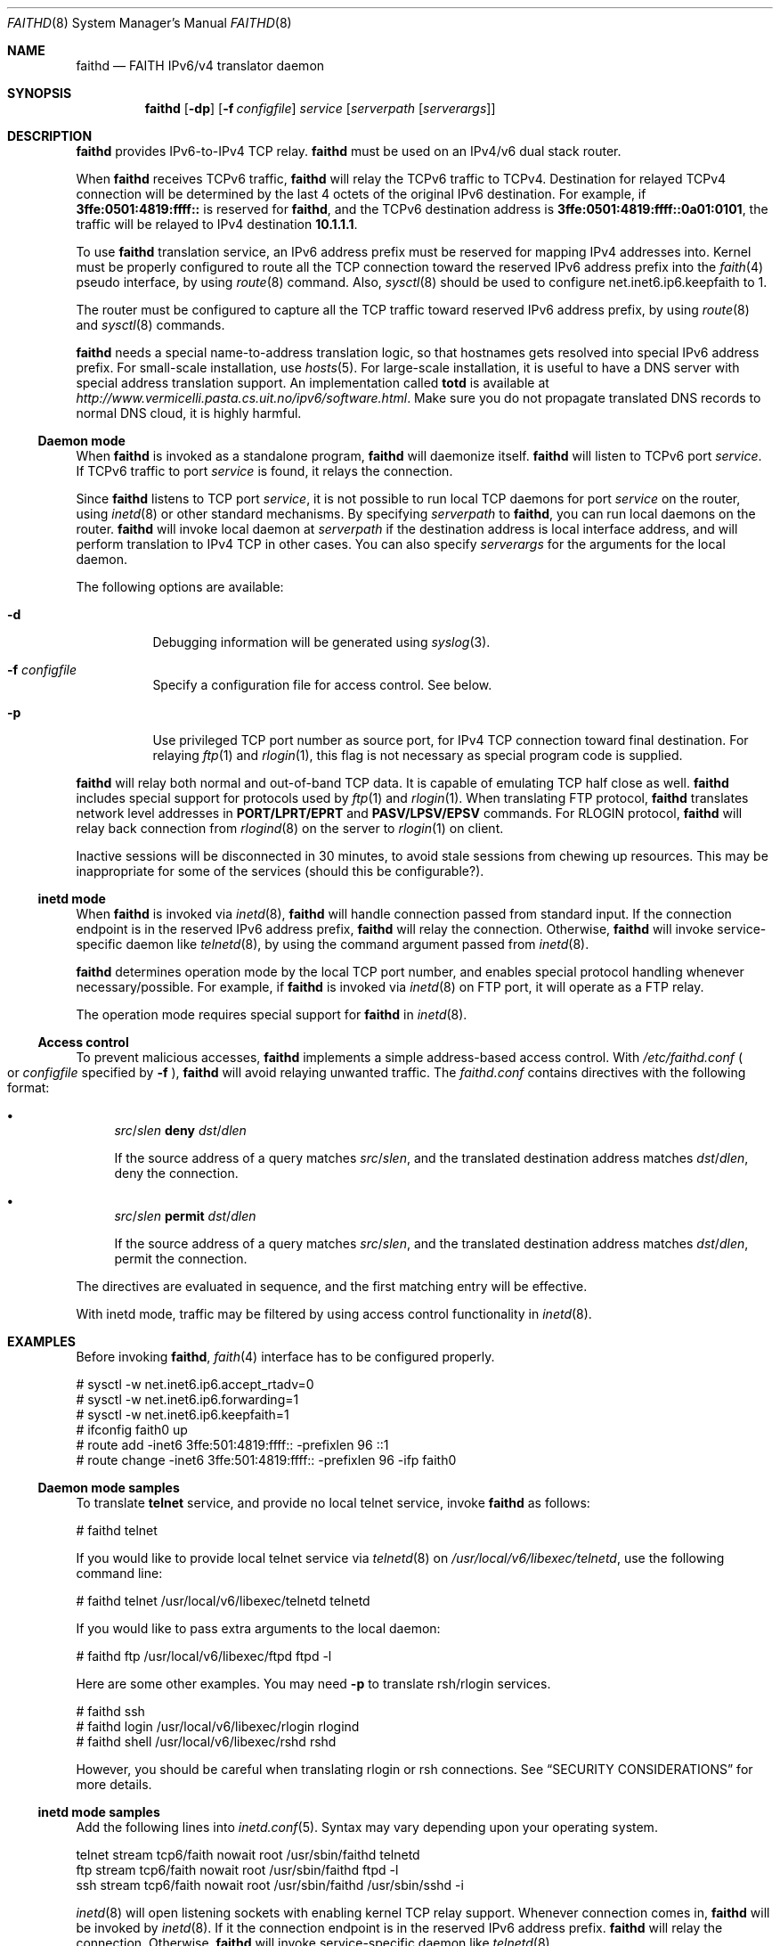 .\"	$KAME: faithd.8,v 1.30 2001/05/24 20:47:56 itojun Exp $
.\"
.\" Copyright (C) 1995, 1996, 1997, and 1998 WIDE Project.
.\" All rights reserved.
.\"
.\" Redistribution and use in source and binary forms, with or without
.\" modification, are permitted provided that the following conditions
.\" are met:
.\" 1. Redistributions of source code must retain the above copyright
.\"    notice, this list of conditions and the following disclaimer.
.\" 2. Redistributions in binary form must reproduce the above copyright
.\"    notice, this list of conditions and the following disclaimer in the
.\"    documentation and/or other materials provided with the distribution.
.\" 3. Neither the name of the project nor the names of its contributors
.\"    may be used to endorse or promote products derived from this software
.\"    without specific prior written permission.
.\"
.\" THIS SOFTWARE IS PROVIDED BY THE PROJECT AND CONTRIBUTORS ``AS IS'' AND
.\" ANY EXPRESS OR IMPLIED WARRANTIES, INCLUDING, BUT NOT LIMITED TO, THE
.\" IMPLIED WARRANTIES OF MERCHANTABILITY AND FITNESS FOR A PARTICULAR PURPOSE
.\" ARE DISCLAIMED.  IN NO EVENT SHALL THE PROJECT OR CONTRIBUTORS BE LIABLE
.\" FOR ANY DIRECT, INDIRECT, INCIDENTAL, SPECIAL, EXEMPLARY, OR CONSEQUENTIAL
.\" DAMAGES (INCLUDING, BUT NOT LIMITED TO, PROCUREMENT OF SUBSTITUTE GOODS
.\" OR SERVICES; LOSS OF USE, DATA, OR PROFITS; OR BUSINESS INTERRUPTION)
.\" HOWEVER CAUSED AND ON ANY THEORY OF LIABILITY, WHETHER IN CONTRACT, STRICT
.\" LIABILITY, OR TORT (INCLUDING NEGLIGENCE OR OTHERWISE) ARISING IN ANY WAY
.\" OUT OF THE USE OF THIS SOFTWARE, EVEN IF ADVISED OF THE POSSIBILITY OF
.\" SUCH DAMAGE.
.\"
.\"	$FreeBSD$
.\"
.Dd May 17, 1998
.Dt FAITHD 8
.Os
.Sh NAME
.Nm faithd
.Nd FAITH IPv6/v4 translator daemon
.Sh SYNOPSIS
.Nm
.Op Fl dp
.Op Fl f Ar configfile
.Ar service
.Op Ar serverpath Op Ar serverargs
.Sh DESCRIPTION
.Nm
provides IPv6-to-IPv4 TCP relay.
.Nm
must be used on an IPv4/v6 dual stack router.
.Pp
When
.Nm
receives
.Tn TCPv6
traffic,
.Nm
will relay the
.Tn TCPv6
traffic to
.Tn TCPv4 .
Destination for relayed
.Tn TCPv4
connection will be determined by the last 4 octets of the original
.Tn IPv6
destination.
For example, if
.Li 3ffe:0501:4819:ffff::
is reserved for
.Nm ,
and the
.Tn TCPv6
destination address is
.Li 3ffe:0501:4819:ffff::0a01:0101 ,
the traffic will be relayed to IPv4 destination
.Li 10.1.1.1 .
.Pp
To use
.Nm
translation service,
an IPv6 address prefix must be reserved for mapping IPv4 addresses into.
Kernel must be properly configured to route all the TCP connection
toward the reserved IPv6 address prefix into the
.Xr faith 4
pseudo interface, by using
.Xr route 8
command.
Also,
.Xr sysctl 8
should be used to configure
.Dv net.inet6.ip6.keepfaith
to
.Dv 1 .
.Pp
The router must be configured to capture all the TCP traffic
toward reserved
.Tn IPv6
address prefix, by using
.Xr route 8
and
.Xr sysctl 8
commands.
.Pp
.Nm
needs a special name-to-address translation logic, so that
hostnames gets resolved into special
.Tn IPv6
address prefix.
For small-scale installation, use
.Xr hosts 5 .
For large-scale installation, it is useful to have
a DNS server with special address translation support.
An implementation called
.Nm totd
is available
at
.Pa http://www.vermicelli.pasta.cs.uit.no/ipv6/software.html .
Make sure you do not propagate translated DNS records to normal DNS cloud,
it is highly harmful.
.Pp
.Ss Daemon mode
When
.Nm
is invoked as a standalone program,
.Nm
will daemonize itself.
.Nm
will listen to
.Tn TCPv6
port
.Ar service .
If
.Tn TCPv6
traffic to port
.Ar service
is found, it relays the connection.
.Pp
Since
.Nm
listens to TCP port
.Ar service ,
it is not possible to run local TCP daemons for port
.Ar service
on the router, using
.Xr inetd 8
or other standard mechanisms.
By specifying
.Ar serverpath
to
.Nm ,
you can run local daemons on the router.
.Nm
will invoke local daemon at
.Ar serverpath
if the destination address is local interface address,
and will perform translation to IPv4 TCP in other cases.
You can also specify
.Ar serverargs
for the arguments for the local daemon.
.Pp
The following options are available:
.Bl -tag -width indent
.It Fl d
Debugging information will be generated using
.Xr syslog 3 .
.It Fl f Ar configfile
Specify a configuration file for access control.
See below.
.It Fl p
Use privileged TCP port number as source port,
for IPv4 TCP connection toward final destination.
For relaying
.Xr ftp 1
and
.Xr rlogin 1 ,
this flag is not necessary as special program code is supplied.
.El
.Pp
.Nm
will relay both normal and out-of-band TCP data.
It is capable of emulating TCP half close as well.
.Nm
includes special support for protocols used by
.Xr ftp 1
and
.Xr rlogin 1 .
When translating FTP protocol,
.Nm
translates network level addresses in
.Li PORT/LPRT/EPRT
and
.Li PASV/LPSV/EPSV
commands.
For RLOGIN protocol,
.Nm
will relay back connection from
.Xr rlogind 8
on the server to
.Xr rlogin 1
on client.
.Pp
Inactive sessions will be disconnected in 30 minutes,
to avoid stale sessions from chewing up resources.
This may be inappropriate for some of the services
.Pq should this be configurable? .
.Ss inetd mode
When
.Nm
is invoked via
.Xr inetd 8 ,
.Nm
will handle connection passed from standard input.
If the connection endpoint is in the reserved IPv6 address prefix,
.Nm
will relay the connection.
Otherwise,
.Nm
will invoke service-specific daemon like
.Xr telnetd 8 ,
by using the command argument passed from
.Xr inetd 8 .
.Pp
.Nm
determines operation mode by the local TCP port number,
and enables special protocol handling whenever necessary/possible.
For example, if
.Nm
is invoked via
.Xr inetd 8
on FTP port, it will operate as a FTP relay.
.Pp
The operation mode requires special support for
.Nm
in
.Xr inetd 8 .
.Ss Access control
To prevent malicious accesses,
.Nm
implements a simple address-based access control.
With
.Pa /etc/faithd.conf
.Po
or
.Ar configfile
specified by
.Fl f
.Pc ,
.Nm
will avoid relaying unwanted traffic.
The
.Pa faithd.conf
contains directives with the following format:
.Bl -bullet
.It
.Ar src Ns / Ns Ar slen Cm deny Ar dst Ns / Ns Ar dlen
.Pp
If the source address of a query matches
.Ar src Ns / Ns Ar slen ,
and the translated destination address matches
.Ar dst Ns / Ns Ar dlen ,
deny the connection.
.It
.Ar src Ns / Ns Ar slen Cm permit Ar dst Ns / Ns Ar dlen
.Pp
If the source address of a query matches
.Ar src Ns / Ns Ar slen ,
and the translated destination address matches
.Ar dst Ns / Ns Ar dlen ,
permit the connection.
.El
.Pp
The directives are evaluated in sequence,
and the first matching entry will be effective.
.Pp
With inetd mode,
traffic may be filtered by using access control functionality in 
.Xr inetd 8 .
.Sh EXAMPLES
Before invoking
.Nm ,
.Xr faith 4
interface has to be configured properly.
.Bd -literal -offset
# sysctl -w net.inet6.ip6.accept_rtadv=0
# sysctl -w net.inet6.ip6.forwarding=1
# sysctl -w net.inet6.ip6.keepfaith=1
# ifconfig faith0 up
# route add -inet6 3ffe:501:4819:ffff:: -prefixlen 96 ::1
# route change -inet6 3ffe:501:4819:ffff:: -prefixlen 96 -ifp faith0
.Ed
.Ss Daemon mode samples
To translate
.Li telnet
service, and provide no local telnet service, invoke
.Nm
as follows:
.Bd -literal -offset
# faithd telnet
.Ed
.Pp
If you would like to provide local telnet service via
.Xr telnetd 8
on
.Pa /usr/local/v6/libexec/telnetd ,
use the following command line:
.Bd -literal -offset
# faithd telnet /usr/local/v6/libexec/telnetd telnetd
.Ed
.Pp
If you would like to pass extra arguments to the local daemon:
.Bd -literal -offset
# faithd ftp /usr/local/v6/libexec/ftpd ftpd -l
.Ed
.Pp
Here are some other examples.
You may need
.Fl p
to translate rsh/rlogin services.
.Bd -literal -offset
# faithd ssh
# faithd login /usr/local/v6/libexec/rlogin rlogind
# faithd shell /usr/local/v6/libexec/rshd rshd
.Ed
.Pp
However, you should be careful when translating rlogin or rsh
connections.
See
.Sx SECURITY CONSIDERATIONS
for more details.
.Ss inetd mode samples
Add the following lines into
.Xr inetd.conf 5 .
Syntax may vary depending upon your operating system.
.Bd -literal -offset
telnet  stream  tcp6/faith  nowait  root  /usr/sbin/faithd  telnetd
ftp     stream  tcp6/faith  nowait  root  /usr/sbin/faithd  ftpd -l
ssh     stream  tcp6/faith  nowait  root  /usr/sbin/faithd  /usr/sbin/sshd -i
.Ed
.Pp
.Xr inetd 8
will open listening sockets with enabling kernel TCP relay support.
Whenever connection comes in,
.Nm
will be invoked by
.Xr inetd 8 .
If it the connection endpoint is in the reserved IPv6 address prefix.
.Nm
will relay the connection.
Otherwise,
.Nm
will invoke service-specific daemon like
.Xr telnetd 8 .
.Ss Access control samples
The following illustrates a simple
.Pa faithd.conf
setting.
.Bd -literal -offset
# permit anyone from 3ffe:501:ffff::/48 to use the translator,
# to connect to the following IPv4 destinations:
# - any location except 10.0.0.0/8 and 127.0.0.0/8.
# Permit no other connections.
#
3ffe:501:ffff::/48 deny 10.0.0.0/8
3ffe:501:ffff::/48 deny 127.0.0.0/8
3ffe:501:ffff::/48 permit 0.0.0.0/0
.Ed
.Sh RETURN VALUES
.Nm
exits with
.Dv EXIT_SUCCESS
.Pq 0
on success, and
.Dv EXIT_FAILURE
.Pq 1
on error.
.Sh SEE ALSO
.Xr faith 4 ,
.Xr route 8 ,
.Xr sysctl 8
.Rs
.%A Jun-ichiro itojun Hagino
.%A Kazu Yamamoto
.%T "An IPv6-to-IPv4 transport relay translator"
.%R internet draft
.%N draft-ietf-ngtrans-tcpudp-relay-04.txt
.%O work in progress material
.Re
.\"
.Sh HISTORY
The
.Nm
command first appeared in WIDE Hydrangea IPv6 protocol stack kit.
.\"
.Pp
IPv6 and IPsec support based on the KAME Project (http://www.kame.net/) stack
was initially integrated into
.Fx 4.0
.Sh SECURITY CONSIDERATIONS
It is very insecure to use
.Xr rhosts 5
and other IP-address based authentication, for connections relayed by
.Nm
.Pq and any other TCP relaying services .
.Pp
Administrators are advised to limit accesses to
.Nm
using
.Pa faithd.conf ,
or by using IPv6 packet filters.
It is to protect
.Nm
service from malicious parties and avoid theft of service/bandwidth.
IPv6 destination address can be limited by
carefully configuring routing entries that points to
.Xr faith 4 ,
using
.Xr route 8 .
IPv6 source address needs to be filtered by using packet filters.
Documents listed in
.Sx SEE ALSO
have more discussions on this topic.
